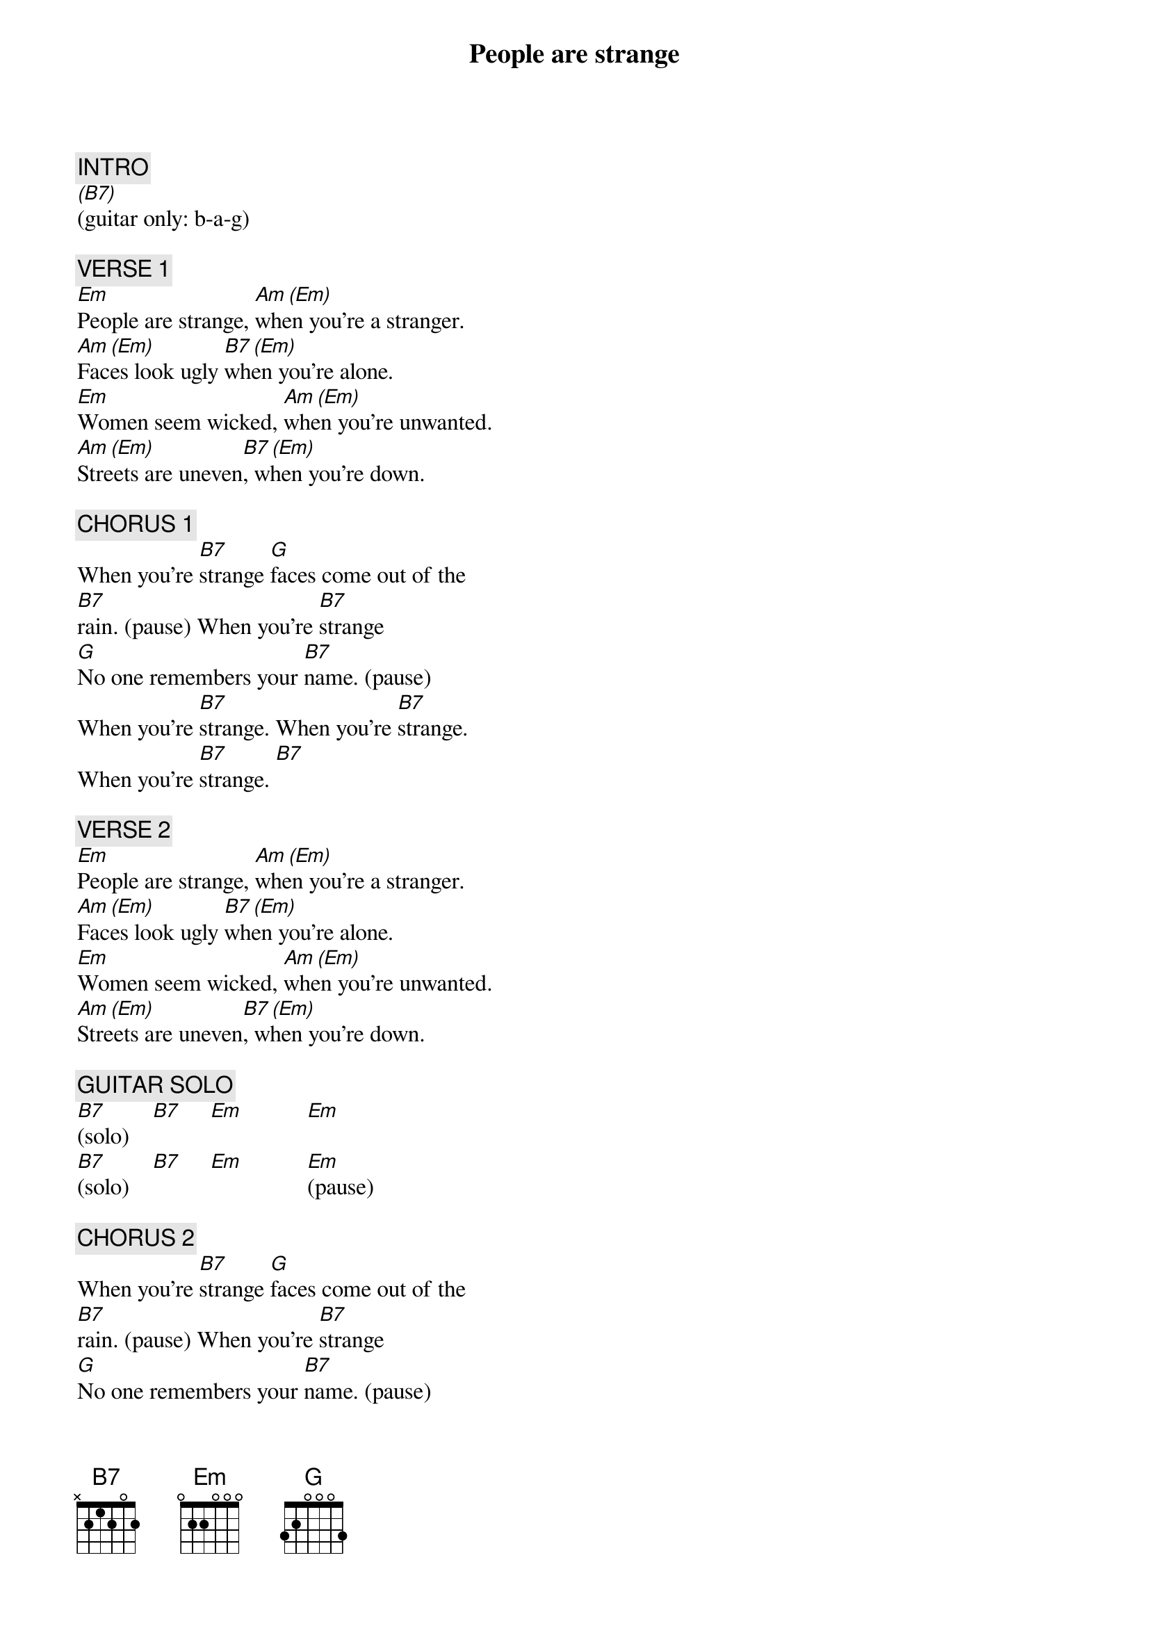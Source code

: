 {title: People are strange}
{artist: The Doors}
{key: Em}
{duration: 195}
{tempo: 114}

{c: INTRO}
[(B7)](guitar only: b-a-g)

{c: VERSE 1}
[Em]People are strange, [Am (Em)]when you're a stranger.
[Am (Em)]Faces look ugly [B7 (Em)]when you're alone.
[Em]Women seem wicked, [Am (Em)]when you're unwanted.
[Am (Em)]Streets are uneven[B7 (Em)], when you're down.

{c: CHORUS 1}
When you're [B7]strange [G]faces come out of the 
[B7]rain. (pause) When you're [B7]strange
[G]No one remembers your [B7]name. (pause)
When you're [B7]strange. When you're [B7]strange.
When you're [B7]strange. [B7]

{c: VERSE 2}
[Em]People are strange, [Am (Em)]when you're a stranger.
[Am (Em)]Faces look ugly [B7 (Em)]when you're alone.
[Em]Women seem wicked, [Am (Em)]when you're unwanted.
[Am (Em)]Streets are uneven[B7 (Em)], when you're down.

{c: GUITAR SOLO}
[B7](solo)    [B7]     [Em]           [Em] 
[B7](solo)    [B7]     [Em]           [Em](pause)

{c: CHORUS 2}
When you're [B7]strange [G]faces come out of the 
[B7]rain. (pause) When you're [B7]strange
[G]No one remembers your [B7]name. (pause)
When you're [B7]strange. When you're [B7]strange.
When you're [B7]strange. [B7]

{c: PIANO SOLO}
[Em](solo) [Am (Em)]   [Am (Em)]   [B7 (Em)]   
[Em](solo) [Am (Em)]   [Am (Em)]   [B7 (Em)]   

{c: OUTRO}
When you're [B7]strange [G]faces come out of the 
[B7]rain. When you're [B7]strange
[G]No one remembers your [B7]name.
When you're [B7]strange. When you're [B7]strange.
When you're [B7]straaange. (END)